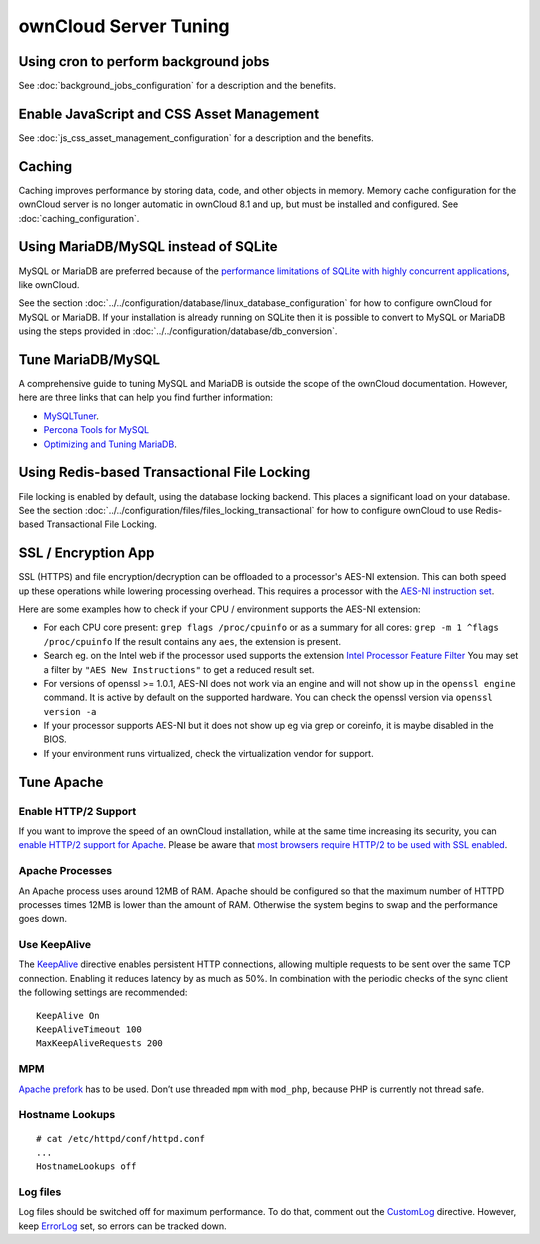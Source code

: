 ======================
ownCloud Server Tuning
======================

Using cron to perform background jobs
-------------------------------------

See :doc:`background_jobs_configuration` for a description and the 
benefits.

Enable JavaScript and CSS Asset Management
------------------------------------------

See :doc:`js_css_asset_management_configuration` for a description and the 
benefits.

.. _caching:

Caching
-------

Caching improves performance by storing data, code, and other objects in memory. 
Memory cache configuration for the ownCloud server is no longer automatic in 
ownCloud 8.1 and up, but must be installed and configured. See      
:doc:`caching_configuration`.

Using MariaDB/MySQL instead of SQLite
-------------------------------------

MySQL or MariaDB are preferred because of the `performance limitations of 
SQLite with highly concurrent applications 
<http://www.sqlite.org/whentouse.html>`_, like ownCloud.

See the section :doc:`../../configuration/database/linux_database_configuration` for how to
configure ownCloud for MySQL or MariaDB. If your installation is already running on
SQLite then it is possible to convert to MySQL or MariaDB using the steps provided
in :doc:`../../configuration/database/db_conversion`.

Tune MariaDB/MySQL
--------------------

A comprehensive guide to tuning MySQL and MariaDB is outside the scope of the ownCloud documentation.
However, here are three links that can help you find further information:

- `MySQLTuner <https://github.com/major/MySQLTuner-perl/>`_.
- `Percona Tools for MySQL <https://tools.percona.com/wizard>`_
- `Optimizing and Tuning MariaDB <https://mariadb.com/kb/en/optimization-and-tuning/>`_.

Using Redis-based Transactional File Locking
--------------------------------------------

File locking is enabled by default, using the database locking backend. This 
places a significant load on your database. See the section
:doc:`../../configuration/files/files_locking_transactional` for how to
configure ownCloud to use Redis-based Transactional File Locking.

SSL / Encryption App
--------------------

SSL (HTTPS) and file encryption/decryption can be offloaded to a processor's 
AES-NI extension. This can both speed up these operations while lowering 
processing overhead. This requires a processor with the `AES-NI instruction set 
<http://wikipedia.org/wiki/AES_instruction_set>`_.

Here are some examples how to check if your CPU / environment supports the 
AES-NI extension:

* For each CPU core present: ``grep flags /proc/cpuinfo`` or as a summary for 
  all cores: ``grep -m 1 ^flags /proc/cpuinfo`` If the result contains any 
  ``aes``, the extension is present.   

* Search eg. on the Intel web if the processor used supports the extension 
  `Intel Processor Feature Filter 
  <http://ark.intel.com/MySearch.aspx?AESTech=true>`_ You may set a filter by 
  ``"AES New Instructions"`` to get a reduced result set.
   
* For versions of openssl >= 1.0.1, AES-NI does not work via an engine and 
  will not show up in the ``openssl engine`` command. It is active by default 
  on the supported hardware. You can check the openssl version via ``openssl 
  version -a``
    
* If your processor supports AES-NI but it does not show up eg via grep or 
  coreinfo, it is maybe disabled in the BIOS.
  
* If your environment runs virtualized, check the virtualization vendor for 
  support.

Tune Apache 
-----------

Enable HTTP/2 Support
~~~~~~~~~~~~~~~~~~~~~

If you want to improve the speed of an ownCloud installation, while at the same time increasing its security, you can `enable HTTP/2 support for Apache`_.
Please be aware that `most browsers require HTTP/2 to be used with SSL enabled <https://caniuse.com/#feat=http2>`_. 

Apache Processes
~~~~~~~~~~~~~~~~

An Apache process uses around 12MB of RAM. 
Apache should be configured so that the maximum number of HTTPD processes times 12MB is lower than the amount of RAM. 
Otherwise the system begins to swap and the performance goes down. 

Use KeepAlive
~~~~~~~~~~~~~

The `KeepAlive`_ directive enables persistent HTTP connections, allowing multiple requests to be sent over the same TCP connection. 
Enabling it reduces latency by as much as 50%. 
In combination with the periodic checks of the sync client the following settings are recommended:

::

	KeepAlive On
	KeepAliveTimeout 100
	MaxKeepAliveRequests 200

MPM
~~~

`Apache prefork`_ has to be used. 
Don’t use threaded ``mpm`` with ``mod_php``, because PHP is currently not thread safe.

Hostname Lookups
~~~~~~~~~~~~~~~~

::

	# cat /etc/httpd/conf/httpd.conf
        ...
	HostnameLookups off

Log files
~~~~~~~~~

Log files should be switched off for maximum performance.
To do that, comment out the `CustomLog`_ directive. 
However, keep `ErrorLog`_ set, so errors can be tracked down.

.. Links

.. _CustomLog: https://httpd.apache.org/docs/current/mod/mod_log_config.html#customlog
.. _ErrorLog: https://httpd.apache.org/docs/2.4/logs.html#errorlog
.. _KeepAlive: https://en.wikipedia.org/wiki/HTTP_persistent_connection
.. _enable HTTP/2 support for Apache: https://httpd.apache.org/docs/2.4/howto/http2.html
.. _Apache prefork: https://httpd.apache.org/docs/2.4/mod/prefork.html

